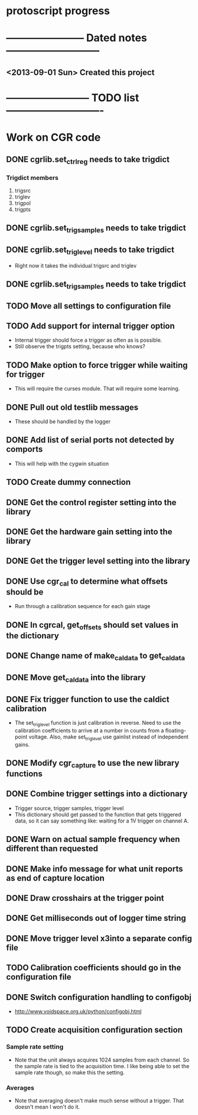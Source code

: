 * protoscript progress
* ----------------------- Dated notes ---------------------------
** <2013-09-01 Sun> Created this project
* ------------------------ TODO list ----------------------------
* Work on CGR code
** DONE cgrlib.set_ctrl_reg needs to take trigdict
*** Trigdict members
    1. trigsrc
    2. triglev
    3. trigpol
    4. trigpts
** DONE cgrlib.set_trig_samples needs to take trigdict
** DONE cgrlib.set_trig_level needs to take trigdict
   - Right now it takes the individual trigsrc and triglev
** DONE cgrlib.set_trig_samples needs to take trigdict
** TODO Move all settings to configuration file
** TODO Add support for internal trigger option
   - Internal trigger should force a trigger as often as is possible.
   - Still observe the trigpts setting, because who knows?
** TODO Make option to force trigger while waiting for trigger
   - This will require the curses module.  That will require some learning.
** DONE Pull out old testlib messages
   - These should be handled by the logger
** DONE Add list of serial ports not detected by comports
   - This will help with the cygwin situation
** TODO Create dummy connection
** DONE Get the control register setting into the library
** DONE Get the hardware gain setting into the library
** DONE Get the trigger level setting into the library
** DONE Use cgr_cal to determine what offsets should be
   - Run through a calibration sequence for each gain stage
** DONE In cgrcal, get_offsets should set values in the dictionary
** DONE Change name of make_cal_data to get_cal_data
** DONE Move get_cal_data into the library
** DONE Fix trigger function to use the caldict calibration
   - The set_trig_level function is just calibration in reverse.  Need
     to use the calibration coefficients to arrive at a number in
     counts from a floating-point voltage.  Also, make set_trig_level
     use gainlist instead of independent gains.
** DONE Modify cgr_capture to use the new library functions
** DONE Combine trigger settings into a dictionary
   - Trigger source, trigger samples, trigger level
   - This dictionary should get passed to the function that gets
     triggered data, so it can say something like: waiting for a 1V trigger on channel A.
** DONE Warn on actual sample frequency when different than requested
** DONE Make info message for what unit reports as end of capture location
** DONE Draw crosshairs at the trigger point
** DONE Get milliseconds out of logger time string
** DONE Move trigger level x3into a separate config file
** TODO Calibration coefficients should go in the configuration file
** DONE Switch configuration handling to configobj
   - http://www.voidspace.org.uk/python/configobj.html
** TODO Create acquisition configuration section
*** Sample rate setting
    - Note that the unit always acquires 1024 samples from each
      channel.  So the sample rate is tied to the acquisition time.  I
      like being able to set the sample rate though, so make this the
      setting.
*** Averages
    - Note that averaging doesn't make much sense without a trigger.
      That doesn't mean I won't do it.
